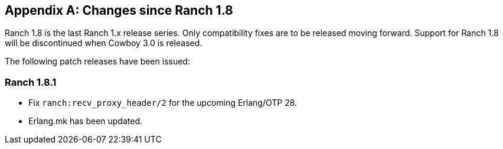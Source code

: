 [appendix]
== Changes since Ranch 1.8

Ranch 1.8 is the last Ranch 1.x release series. Only compatibility
fixes are to be released moving forward. Support for Ranch 1.8
will be discontinued when Cowboy 3.0 is released.

The following patch releases have been issued:

=== Ranch 1.8.1

* Fix `ranch:recv_proxy_header/2` for the upcoming Erlang/OTP 28.

* Erlang.mk has been updated.
